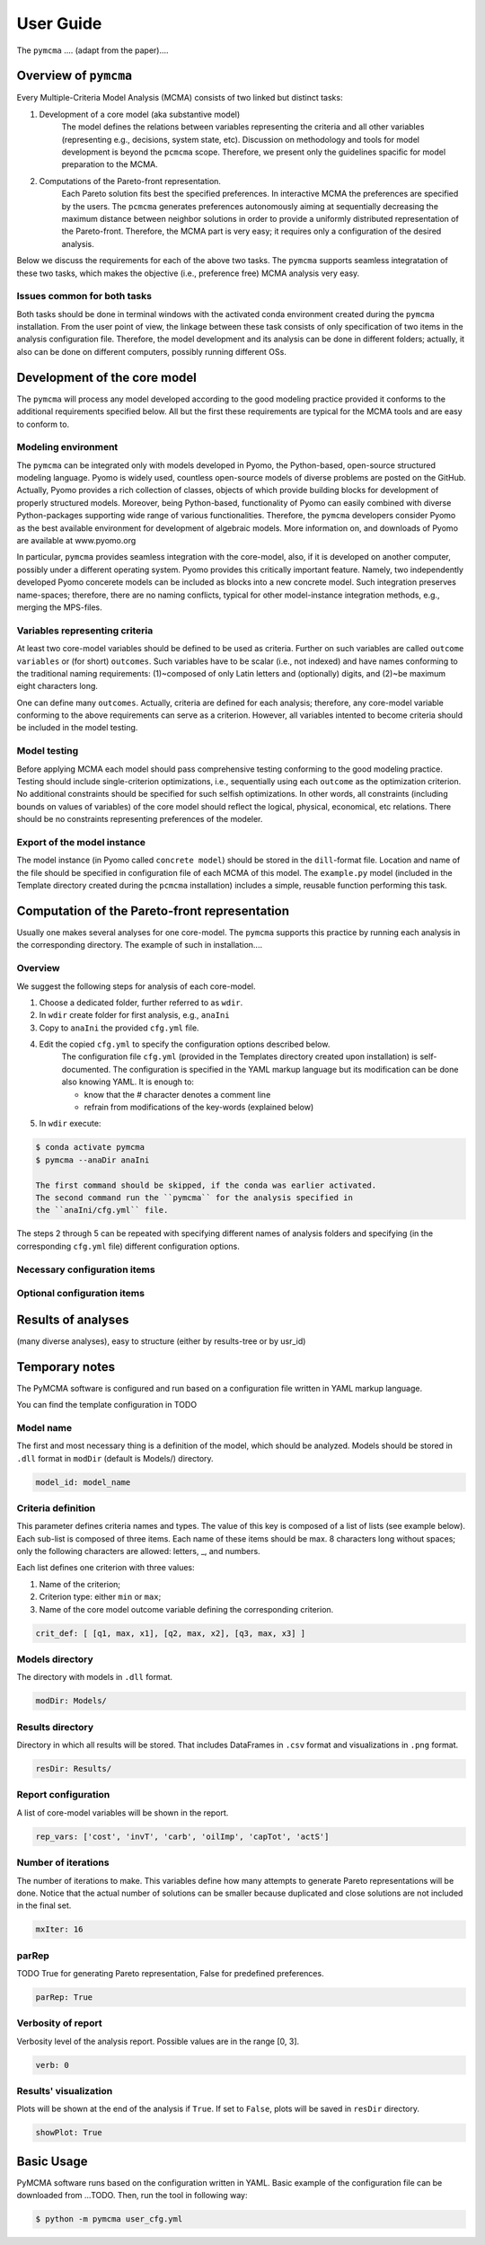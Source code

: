 User Guide
==========
The ``pymcma`` .... (adapt from the paper)....

Overview of ``pymcma``
----------------------
Every Multiple-Criteria Model Analysis (MCMA) consists of two linked but
distinct tasks:

#. Development of a core model (aka substantive model)
    The model defines the relations between variables representing the criteria
    and all other variables (representing e.g., decisions, system state, etc).
    Discussion on methodology and tools for model development is beyond the
    ``pcmcma`` scope. Therefore, we present only the guidelines spacific for
    model preparation to the MCMA.

#. Computations of the Pareto-front representation.
    Each Pareto solution fits best the specified preferences.
    In interactive MCMA the preferences are specified by the users.
    The ``pcmcma`` generates preferences autonomously aiming at sequentially
    decreasing the maximum distance between neighbor solutions in order to provide
    a uniformly distributed representation of the Pareto-front.
    Therefore, the MCMA part is very easy; it requires only a configuration
    of the desired analysis.

Below we discuss the requirements for each of the above two tasks.
The ``pymcma`` supports seamless integratation of these two tasks, which makes
the objective (i.e., preference free) MCMA analysis very easy.

Issues common for both tasks
^^^^^^^^^^^^^^^^^^^^^^^^^^^^
Both tasks should be done in terminal windows with the activated conda
environment created during the ``pymcma`` installation.
From the user point of view, the linkage between these task consists of
only specification of two items in the analysis configuration file.
Therefore, the model development and its analysis can be done in
different folders; actually, it also can be done on different computers,
possibly running different OSs.

Development of the core model
-----------------------------
The ``pymcma`` will process any model developed according to the good modeling
practice provided it conforms to the additional requirements specified below.
All but the first these requirements are typical for the MCMA tools and
are easy to conform to.

Modeling environment
^^^^^^^^^^^^^^^^^^^^
The ``pymcma`` can be integrated only with models developed in Pyomo,
the Python-based, open-source structured modeling language.
Pyomo is widely used, countless open-source models of diverse problems
are posted on the GitHub.
Actually, Pyomo provides a rich collection of classes, objects of which
provide building blocks for development of properly structured models.
Moreover, being Python-based, functionality of Pyomo can easily combined
with diverse Python-packages supporting wide range of various functionalities.
Therefore, the ``pymcma`` developers consider Pyomo as the best available
environment for development of algebraic models.
More information on, and downloads of Pyomo are available at www.pyomo.org

In particular, ``pymcma`` provides seamless integration with the core-model,
also, if it is developed on another computer, possibly under a different
operating system.
Pyomo provides this critically important feature.
Namely, two independently developed Pyomo concerete models can be
included as blocks into a new concrete model.
Such integration preserves name-spaces; therefore, there are no naming
conflicts, typical for other model-instance integration methods,
e.g., merging the MPS-files.

Variables representing criteria
^^^^^^^^^^^^^^^^^^^^^^^^^^^^^^^
At least two core-model variables should be defined to be used as criteria.
Further on such variables are called ``outcome variables`` or (for short)
``outcomes``.
Such variables have to be scalar (i.e., not indexed) and have names conforming
to the traditional naming requirements: (1)~composed of only Latin letters and
(optionally) digits, and (2)~be maximum eight characters long.

One can define many ``outcomes``.
Actually, criteria are defined for each analysis; therefore, any core-model
variable conforming to the above requirements can serve as a criterion.
However, all variables intented to become criteria should be included in
the model testing.

Model testing
^^^^^^^^^^^^^
Before applying MCMA each model should pass comprehensive testing conforming
to the good modeling practice.
Testing should include single-criterion optimizations, i.e.,  sequentially using
each ``outcome`` as the optimization criterion.
No additional constraints should be specified for such selfish optimizations.
In other words, all constraints (including bounds on values of variables)
of the core model should reflect the logical, physical, economical, etc relations.
There should be no constraints representing preferences of the modeler.

Export of the model instance
^^^^^^^^^^^^^^^^^^^^^^^^^^^^
The model instance (in Pyomo called ``concrete model``) should be stored in
the ``dill``-format file.
Location and name of the file should be specified in configuration file of each
MCMA of this model.
The ``example.py`` model (included in the Template directory created during the ``pcmcma``
installation) includes a simple, reusable function performing this task.

Computation of the Pareto-front representation
----------------------------------------------
Usually one makes several analyses for one core-model.
The ``pymcma`` supports this practice by running each analysis in
the corresponding directory.
The example of such in installation....

Overview
^^^^^^^^
We suggest the following steps for analysis of each core-model.

#. Choose a dedicated folder, further referred to as ``wdir``.

#. In ``wdir`` create folder for first analysis, e.g., ``anaIni``

#. Copy to ``anaIni`` the provided ``cfg.yml`` file.

#. Edit the copied ``cfg.yml`` to specify the configuration options described below.
    The configuration file ``cfg.yml`` (provided in the Templates directory created
    upon installation) is self-documented. The configuration is specified in the
    YAML markup language but its modification can be done also knowing YAML.
    It is enough to:

    - know that the # character denotes a comment line
    - refrain from modifications of the key-words (explained below)

#. In ``wdir`` execute:

.. code-block:: console

    $ conda activate pymcma
    $ pymcma --anaDir anaIni

    The first command should be skipped, if the conda was earlier activated.
    The second command run the ``pymcma`` for the analysis specified in
    the ``anaIni/cfg.yml`` file.

The steps 2 through 5 can be repeated with specifying different names of analysis
folders and specifying (in the corresponding ``cfg.yml`` file) different configuration
options.

Necessary configuration items
^^^^^^^^^^^^^^^^^^^^^^^^^^^^^

Optional configuration items
^^^^^^^^^^^^^^^^^^^^^^^^^^^^

Results of analyses
-------------------
(many diverse analyses), easy to structure (either by results-tree or by usr_id)

Temporary notes
---------------

The PyMCMA software is configured and run based on a configuration file written in YAML markup language.

You can find the template configuration in TODO

Model name
^^^^^^^^^^

The first and most necessary thing is a definition of the model, which should be analyzed. Models should be stored in
``.dll`` format in ``modDir`` (default is Models/) directory.

.. code-block:: YAML

    model_id: model_name


Criteria definition
^^^^^^^^^^^^^^^^^^^

This parameter defines criteria names and types. The value of this key is
composed of a list of lists (see example below). Each sub-list is composed of
three items. Each name of these items should be max. 8 characters long without spaces;
only the following characters are allowed: letters, _, and numbers.

Each list defines one criterion with three values:

#. Name of the criterion;
#. Criterion type: either ``min`` or ``max``;
#. Name of the core model outcome variable defining the corresponding criterion.

.. code-block:: YAML

    crit_def: [ [q1, max, x1], [q2, max, x2], [q3, max, x3] ]


Models directory
^^^^^^^^^^^^^^^^

The directory with models in ``.dll`` format.

.. code-block:: YAML

    modDir: Models/


Results directory
^^^^^^^^^^^^^^^^^

Directory in which all results will be stored. That includes DataFrames in ``.csv`` format
and visualizations in ``.png`` format.

.. code-block:: YAML

    resDir: Results/


Report configuration
^^^^^^^^^^^^^^^^^^^^

A list of core-model variables will be shown in the report.

.. code-block:: YAML

    rep_vars: ['cost', 'invT', 'carb', 'oilImp', 'capTot', 'actS']


Number of iterations
^^^^^^^^^^^^^^^^^^^^

The number of iterations to make. This variables define how many attempts to generate
Pareto representations will be done. Notice that the actual number of solutions
can be smaller because duplicated and close solutions are not included in the final set.

.. code-block:: YAML

    mxIter: 16


parRep
^^^^^^

TODO True for generating Pareto representation, False for predefined preferences.

.. code-block:: YAML

    parRep: True


Verbosity of report
^^^^^^^^^^^^^^^^^^^

Verbosity level of the analysis report. Possible values are in the range [0, 3].

.. code-block:: YAML

    verb: 0


Results' visualization
^^^^^^^^^^^^^^^^^^^^^^

Plots will be shown at the end of the analysis if ``True``. If set to ``False``, plots will be saved in ``resDir`` directory.

.. code-block:: YAML

    showPlot: True

Basic Usage
-----------

PyMCMA software runs based on the configuration written in YAML. Basic example
of the configuration file can be downloaded from ...TODO. Then, run the tool in
following way:

.. code-block:: console

   $ python -m pymcma user_cfg.yml

